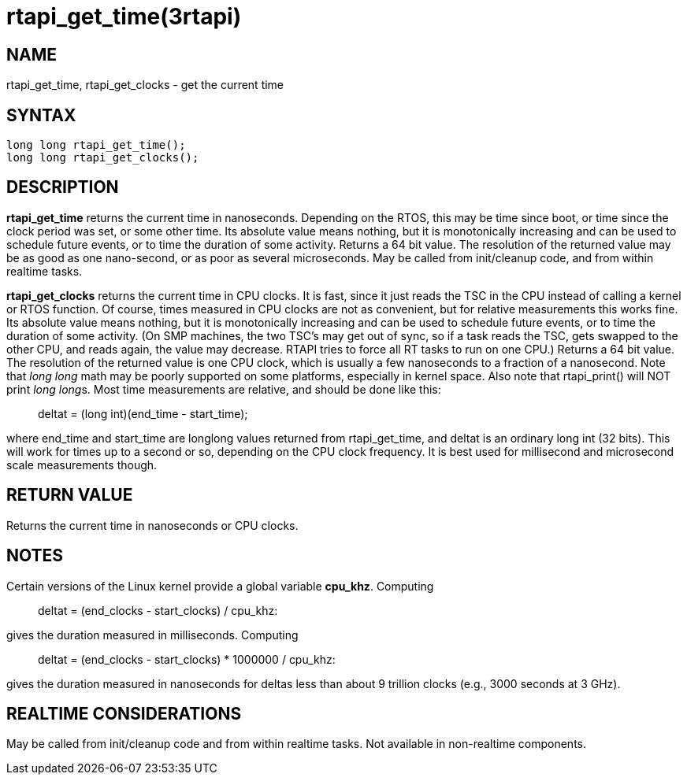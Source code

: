 :manvolnum: 3

= rtapi_get_time(3rtapi)

== NAME

rtapi_get_time, rtapi_get_clocks - get the current time

== SYNTAX

....
long long rtapi_get_time();
long long rtapi_get_clocks();
....

== DESCRIPTION

*rtapi_get_time* returns the current time in nanoseconds. Depending on
the RTOS, this may be time since boot, or time since the clock period
was set, or some other time. Its absolute value means nothing, but it is
monotonically increasing and can be used to schedule future events, or
to time the duration of some activity. Returns a 64 bit value. The
resolution of the returned value may be as good as one nano-second, or
as poor as several microseconds. May be called from init/cleanup code,
and from within realtime tasks.

*rtapi_get_clocks* returns the current time in CPU clocks. It is fast,
since it just reads the TSC in the CPU instead of calling a kernel or
RTOS function. Of course, times measured in CPU clocks are not as
convenient, but for relative measurements this works fine. Its absolute
value means nothing, but it is monotonically increasing and can be used
to schedule future events, or to time the duration of some activity. (On
SMP machines, the two TSC's may get out of sync, so if a task reads the
TSC, gets swapped to the other CPU, and reads again, the value may
decrease. RTAPI tries to force all RT tasks to run on one CPU.) Returns
a 64 bit value. The resolution of the returned value is one CPU clock,
which is usually a few nanoseconds to a fraction of a nanosecond. Note
that _long long_ math may be poorly supported on some platforms,
especially in kernel space. Also note that rtapi_print() will NOT print
__long long__s. Most time measurements are relative, and should be done
like this:

____
deltat = (long int)(end_time - start_time);
____

where end_time and start_time are longlong values returned from
rtapi_get_time, and deltat is an ordinary long int (32 bits). This will
work for times up to a second or so, depending on the CPU clock
frequency. It is best used for millisecond and microsecond scale
measurements though.

== RETURN VALUE

Returns the current time in nanoseconds or CPU clocks.

== NOTES

Certain versions of the Linux kernel provide a global variable
*cpu_khz*. Computing

____
deltat = (end_clocks - start_clocks) / cpu_khz:
____

gives the duration measured in milliseconds. Computing

____
deltat = (end_clocks - start_clocks) * 1000000 / cpu_khz:
____

gives the duration measured in nanoseconds for deltas less than about 9
trillion clocks (e.g., 3000 seconds at 3 GHz).

== REALTIME CONSIDERATIONS

May be called from init/cleanup code and from within realtime tasks. Not
available in non-realtime components.
